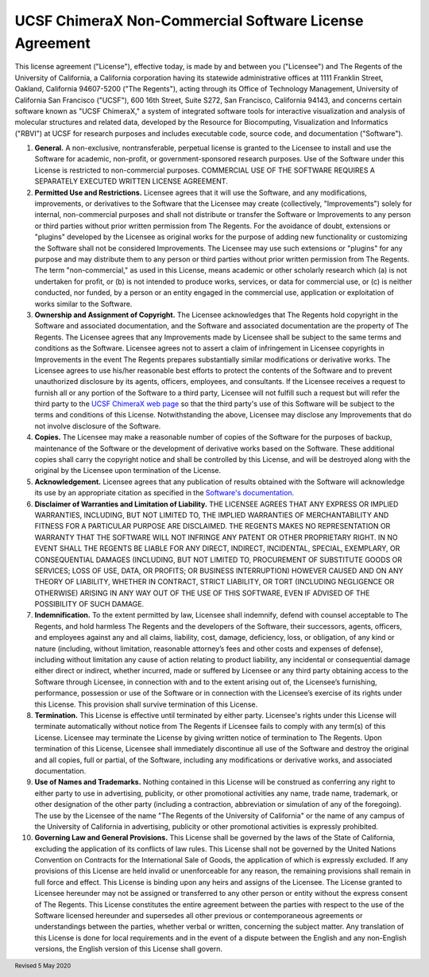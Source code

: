 .. vim: set expandtab shiftwidth=4 softtabstop=4:

.. license:

UCSF ChimeraX Non-Commercial Software License Agreement
-------------------------------------------------------

This license agreement ("License"), effective today, is made by and
between you ("Licensee") and The Regents of the University of California,
a California corporation having its statewide administrative offices at
1111 Franklin Street, Oakland, California  94607-5200 ("The Regents"),
acting through its Office of Technology Management, University of
California San Francisco ("UCSF"), 600 16th Street, Suite S272, San
Francisco, California 94143, and concerns certain software known as
"UCSF ChimeraX," a system of integrated software tools for interactive
visualization and analysis of molecular structures and related data,
developed by the Resource for Biocomputing, Visualization and
Informatics ("RBVI") at UCSF for research purposes and includes
executable code, source code, and documentation ("Software").

1. **General.** A non-exclusive, nontransferable, perpetual license
   is granted to the Licensee to install and use the Software for
   academic, non-profit, or government-sponsored research purposes.
   Use of the Software under this License is restricted to non-commercial
   purposes. COMMERCIAL USE OF THE SOFTWARE REQUIRES A SEPARATELY
   EXECUTED WRITTEN LICENSE AGREEMENT.

2. **Permitted Use and Restrictions.** Licensee agrees that it will
   use the Software, and any modifications, improvements, or derivatives
   to the Software that the Licensee may create (collectively,
   "Improvements") solely for internal, non-commercial
   purposes and shall not distribute or transfer the Software or
   Improvements to any person or third parties without prior written
   permission from The Regents. For the avoidance of doubt, extensions
   or "plugins" developed by the Licensee as original works
   for the purpose of adding new functionality or customizing the
   Software shall not be considered Improvements. The Licensee may use
   such extensions or "plugins" for any purpose and may
   distribute them to any person or third parties without prior written
   permission from The Regents.  The term "non-commercial,"
   as used in this License, means academic or other scholarly research
   which (a) is not undertaken for profit, or (b) is not intended to
   produce works, services, or data for commercial use, or (c) is
   neither conducted, nor funded, by a person or an entity engaged in
   the commercial use, application or exploitation of works similar
   to the Software.

3. **Ownership and Assignment of Copyright.** The Licensee acknowledges
   that The Regents hold copyright in the Software and associated
   documentation, and the Software and associated documentation are
   the property of The Regents. The Licensee agrees that any Improvements
   made by Licensee shall be subject to the same terms and conditions
   as the Software. Licensee agrees not to assert a claim of infringement
   in Licensee copyrights in Improvements in the event The Regents
   prepares substantially similar modifications or derivative works.
   The Licensee agrees to use his/her reasonable best efforts to protect
   the contents of the Software and to prevent unauthorized disclosure
   by its agents, officers, employees, and consultants. If the Licensee
   receives a request to furnish all or any portion of the Software
   to a third party, Licensee will not fulfill such a request but will
   refer the third party to the
   `UCSF ChimeraX web page <https://www.rbvi.ucsf.edu/chimerax/>`_
   so that the third party's use of this Software will be subject to
   the terms and conditions of this License. Notwithstanding the above,
   Licensee may disclose any Improvements that do not involve disclosure
   of the Software.

4. **Copies.** The Licensee may make a reasonable number of copies
   of the Software for the purposes of backup, maintenance of the
   Software or the development of derivative works based on the Software.
   These additional copies shall carry the copyright notice and shall
   be controlled by this License, and will be destroyed along with the
   original by the Licensee upon termination of the License.

5. **Acknowledgement.** Licensee agrees that any publication of
   results obtained with the Software will acknowledge its use by an
   appropriate citation as specified in the
   `Software's documentation
   <https://www.rbvi.ucsf.edu/chimerax/docs/credits.html>`_.

6. **Disclaimer of Warranties and Limitation of Liability.** THE
   LICENSEE AGREES THAT ANY EXPRESS OR IMPLIED WARRANTIES, INCLUDING,
   BUT NOT LIMITED TO, THE IMPLIED WARRANTIES OF MERCHANTABILITY AND
   FITNESS FOR A PARTICULAR PURPOSE ARE DISCLAIMED. THE REGENTS MAKES
   NO REPRESENTATION OR WARRANTY THAT THE SOFTWARE WILL NOT INFRINGE
   ANY PATENT OR OTHER PROPRIETARY RIGHT. IN NO EVENT SHALL THE REGENTS
   BE LIABLE FOR ANY DIRECT, INDIRECT, INCIDENTAL, SPECIAL, EXEMPLARY,
   OR CONSEQUENTIAL DAMAGES (INCLUDING, BUT NOT LIMITED TO, PROCUREMENT
   OF SUBSTITUTE GOODS OR SERVICES; LOSS OF USE, DATA, OR PROFITS; OR
   BUSINESS INTERRUPTION) HOWEVER CAUSED AND ON ANY THEORY OF LIABILITY,
   WHETHER IN CONTRACT, STRICT LIABILITY, OR TORT (INCLUDING NEGLIGENCE
   OR OTHERWISE) ARISING IN ANY WAY OUT OF THE USE OF THIS SOFTWARE,
   EVEN IF ADVISED OF THE POSSIBILITY OF SUCH DAMAGE.

7. **Indemnification.** To the extent permitted by law, Licensee shall
   indemnify, defend with counsel acceptable to The Regents, and hold
   harmless The Regents and the developers of the Software, their successors,
   agents, officers, and employees against any and all claims, liability,
   cost, damage, deficiency, loss, or obligation, of any kind or nature
   (including, without limitation, reasonable attorney’s fees and other
   costs and expenses of defense), including without limitation any cause
   of action relating to product liability, any incidental or consequential
   damage either direct or indirect, whether incurred, made or suffered by
   Licensee or any third party obtaining access to the Software through
   Licensee, in connection with and to the extent arising out of, the
   Licensee’s furnishing, performance, possession or use of the Software
   or in connection with the Licensee’s exercise of its rights under this
   License. This provision shall survive termination of this License.

8. **Termination.** This License is effective until terminated by
   either party. Licensee's rights under this License will terminate
   automatically without notice from The Regents if Licensee fails to
   comply with any term(s) of this License. Licensee may terminate the
   License by giving written notice of termination to The Regents.
   Upon termination of this License, Licensee shall immediately
   discontinue all use of the Software and destroy the original and
   all copies, full or partial, of the Software, including any
   modifications or derivative works, and associated documentation.

9. **Use of Names and Trademarks.**  Nothing contained in this License
   will be construed as conferring any right to either party to use in
   advertising, publicity, or other promotional activities any name, trade
   name, trademark, or other designation of the other party (including a
   contraction, abbreviation or simulation of any of the foregoing). The use
   by the Licensee of the name "The Regents of the University of California"
   or the name of any campus of the University of California in advertising,
   publicity or other promotional activities is expressly prohibited.

10. **Governing Law and General Provisions.** This License shall be
    governed by the laws of the State of California, excluding the
    application of its conflicts of law rules. This License shall not
    be governed by the United Nations Convention on Contracts for the
    International Sale of Goods, the application of which is expressly
    excluded. If any provisions of this License are held invalid or
    unenforceable for any reason, the remaining provisions shall remain
    in full force and effect. This License is binding upon any heirs
    and assigns of the Licensee. The License granted to Licensee hereunder
    may not be assigned or transferred to any other person or entity
    without the express consent of The Regents. This License constitutes
    the entire agreement between the parties with respect to the use
    of the Software licensed hereunder and supersedes all other previous
    or contemporaneous agreements or understandings between the parties,
    whether verbal or written, concerning the subject matter. Any
    translation of this License is done for local requirements and in
    the event of a dispute between the English and any non-English
    versions, the English version of this License shall govern.

.. footer:: Revised 5 May 2020
